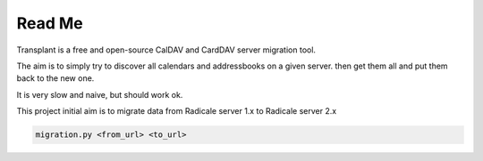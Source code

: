 =========
 Read Me
=========

Transplant is a free and open-source CalDAV and CardDAV server migration tool.

The aim is to simply try to discover all calendars and addressbooks on a given server.
then get them all and put them back to the new one.

It is very slow and naive, but should work ok.

This project initial aim is to migrate data from Radicale server 1.x to Radicale server 2.x


.. code:: bash

    migration.py <from_url> <to_url>
